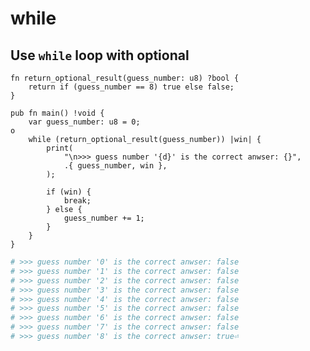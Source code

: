 * while

** Use ~while~ loop with optional

#+BEGIN_SRC zig
  fn return_optional_result(guess_number: u8) ?bool {
      return if (guess_number == 8) true else false;
  }

  pub fn main() !void {
      var guess_number: u8 = 0;
  o
      while (return_optional_result(guess_number)) |win| {
          print(
              "\n>>> guess number '{d}' is the correct anwser: {}",
              .{ guess_number, win },
          );

          if (win) {
              break;
          } else {
              guess_number += 1;
          }
      }
  }
#+END_SRC


#+BEGIN_SRC bash
  # >>> guess number '0' is the correct anwser: false
  # >>> guess number '1' is the correct anwser: false
  # >>> guess number '2' is the correct anwser: false
  # >>> guess number '3' is the correct anwser: false
  # >>> guess number '4' is the correct anwser: false
  # >>> guess number '5' is the correct anwser: false
  # >>> guess number '6' is the correct anwser: false
  # >>> guess number '7' is the correct anwser: false
  # >>> guess number '8' is the correct anwser: true⏎
#+END_SRC

